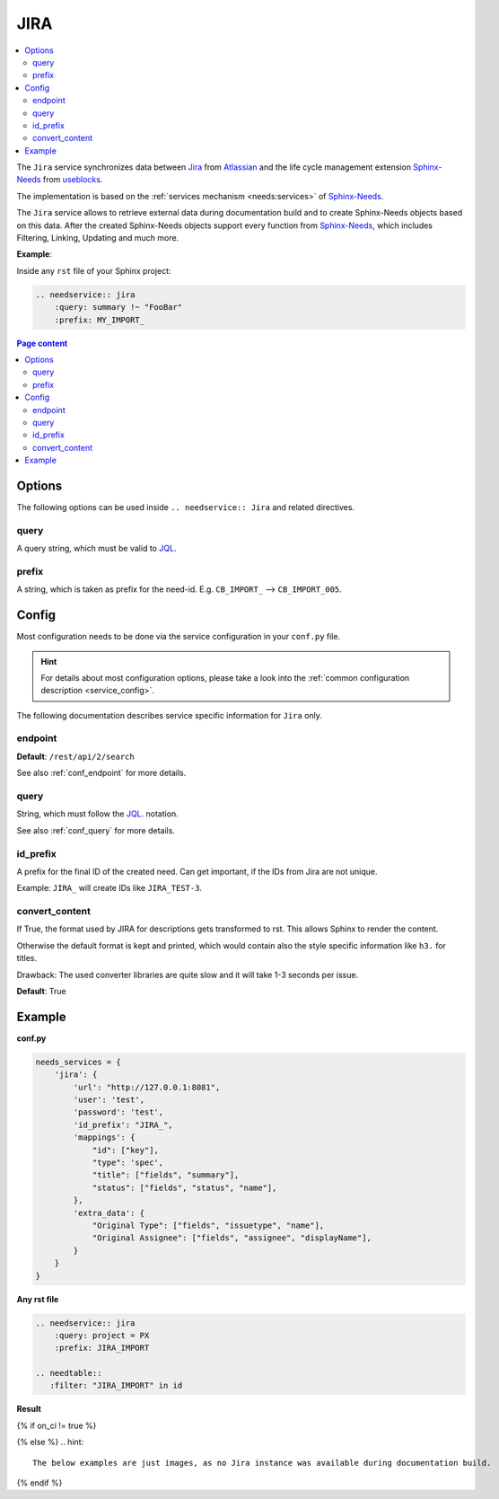 .. _service_jira:

JIRA
====

.. contents::
   :local:

The ``Jira`` service synchronizes
data between `Jira <https://www.atlassian.com/software/jira>`_ from `Atlassian <https://www.atlassian.com>`_ and the
life cycle management extension `Sphinx-Needs <https://sphinxcontrib-needs.readthedocs.io/en/latest/>`_ from
`useblocks <https://useblocks.com>`_.

The implementation is based on the :ref:`services mechanism <needs:services>` of
`Sphinx-Needs <https://sphinxcontrib-needs.readthedocs.io/en/latest/>`__.

The ``Jira`` service allows to retrieve external data during documentation build and
to create Sphinx-Needs objects based on this data.
After the created Sphinx-Needs objects support every function from
`Sphinx-Needs <https://sphinxcontrib-needs.readthedocs.io/en/latest/>`__, which includes Filtering, Linking,
Updating and much more.

**Example**:

Inside any ``rst`` file of your Sphinx project:

.. code-block:: rst

   .. needservice:: jira
       :query: summary !~ "FooBar"
       :prefix: MY_IMPORT_

.. contents:: Page content
   :local:

Options
-------
The following options can be used inside ``.. needservice:: Jira`` and related directives.

query
~~~~~
A query string, which must be valid to `JQL <https://support.atlassian.com/jira-service-management-cloud/docs/use-advanced-search-with-jira-query-language-jql/>`_.

prefix
~~~~~~
A string, which is taken as prefix for the need-id. E.g. ``CB_IMPORT_`` --> ``CB_IMPORT_005``.

Config
------
Most configuration needs to be done via the service configuration in your ``conf.py`` file.

.. hint::

   For details about most configuration options, please take a look into the
   :ref:`common configuration description <service_config>`.

The following documentation describes service specific information for ``Jira`` only.

endpoint
~~~~~~~~
**Default**: ``/rest/api/2/search``

See also :ref:`conf_endpoint` for more details.

query
~~~~~
String, which must follow the `JQL <https://support.atlassian.com/jira-service-management-cloud/docs/use-advanced-search-with-jira-query-language-jql/>`_.
notation.

See also :ref:`conf_query` for more details.


id_prefix
~~~~~~~~~
A prefix for the final ID of the created need.
Can get important, if the IDs from Jira are not unique.

Example: ``JIRA_`` will create IDs like ``JIRA_TEST-3``.

convert_content
~~~~~~~~~~~~~~~
If True, the format used by JIRA for descriptions gets transformed to rst.
This allows Sphinx to render the content.

Otherwise the default format is kept and printed, which would contain also the style
specific information like ``h3.`` for titles.

Drawback: The used converter libraries are quite slow and it will take 1-3 seconds per issue.

**Default**: True

Example
-------
**conf.py**

.. code-block:: python

    needs_services = {
        'jira': {
            'url': "http://127.0.0.1:8081",
            'user': 'test',
            'password': 'test',
            'id_prefix': "JIRA_",
            'mappings': {
                "id": ["key"],
                "type": 'spec',
                "title": ["fields", "summary"],
                "status": ["fields", "status", "name"],
            },
            'extra_data': {
                "Original Type": ["fields", "issuetype", "name"],
                "Original Assignee": ["fields", "assignee", "displayName"],
            }
        }
    }

**Any rst file**

.. code-block:: rst

   .. needservice:: jira
       :query: project = PX
       :prefix: JIRA_IMPORT

   .. needtable::
      :filter: "JIRA_IMPORT" in id

**Result**

{% if on_ci != true %}

.. needservice:: jira
   :query: project = PX
   :prefix: JIRA_IMPORT

.. needtable::
   :filter: "JIRA_IMPORT" in id

{% else %}
.. hint::

   The below examples are just images, as no Jira instance was available during documentation build.

.. image:: /_images/jira_example.png
   :align: center
   :width: 80%

.. image:: /_images/jira_table.png
   :align: center
   :width: 80%

{% endif %}
